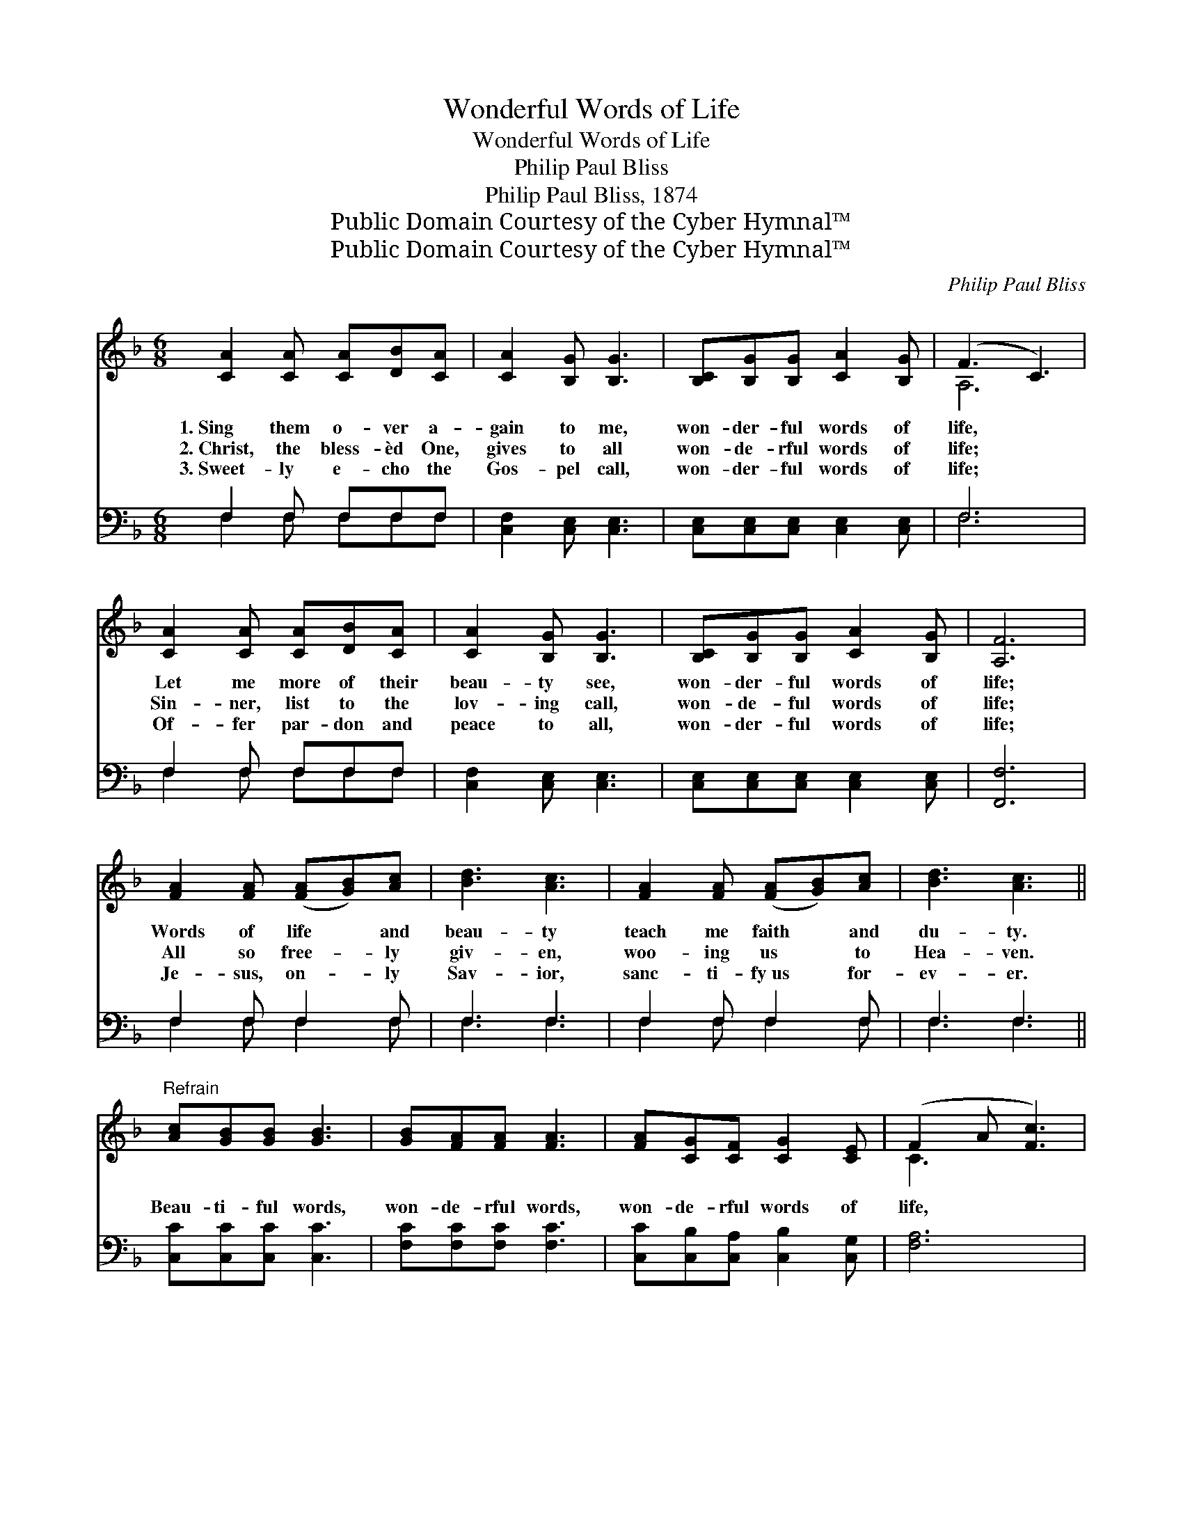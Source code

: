 X:1
T:Wonderful Words of Life
T:Wonderful Words of Life
T:Philip Paul Bliss
T:Philip Paul Bliss, 1874
T:Public Domain Courtesy of the Cyber Hymnal™
T:Public Domain Courtesy of the Cyber Hymnal™
C:Philip Paul Bliss
Z:Public Domain
Z:Courtesy of the Cyber Hymnal™
%%score ( 1 2 ) ( 3 4 )
L:1/8
M:6/8
K:F
V:1 treble 
V:2 treble 
V:3 bass 
V:4 bass 
V:1
 [CA]2 [CA] [CA][DB][CA] | [CA]2 [B,G] [B,G]3 | [B,C][B,G][B,G] [CA]2 [B,G] | (F3 C3) | %4
w: 1.~Sing them o- ver a-|gain to me,|won- der- ful words of|life, *|
w: 2.~Christ, the bless- èd One,|gives to all|won- de- rful words of|life; *|
w: 3.~Sweet- ly e- cho the|Gos- pel call,|won- der- ful words of|life; *|
 [CA]2 [CA] [CA][DB][CA] | [CA]2 [B,G] [B,G]3 | [B,C][B,G][B,G] [CA]2 [B,G] | [A,F]6 | %8
w: Let me more of their|beau- ty see,|won- der- ful words of|life;|
w: Sin- ner, list to the|lov- ing call,|won- de- ful words of|life;|
w: Of- fer par- don and|peace to all,|won- der- ful words of|life;|
 [FA]2 [FA] ([FA][GB])[Ac] | [Bd]3 [Ac]3 | [FA]2 [FA] ([FA][GB])[Ac] | [Bd]3 [Ac]3 || %12
w: Words of life * and|beau- ty|teach me faith * and|du- ty.|
w: All so free- * ly|giv- en,|woo- ing us * to|Hea- ven.|
w: Je- sus, on- * ly|Sav- ior,|sanc- ti- fy~us * for-|ev- er.|
"^Refrain" [Ac][GB][GB] [GB]3 | [GB][FA][FA] [FA]3 | [FA][CG][CF] [CG]2 [CE] | (F2 A [Fc]3) | %16
w: ||||
w: Beau- ti- ful words,|won- de- rful words,|won- de- rful words of|life, * *|
w: ||||
 [Ac][GB][GB] [GB]3 | [GB][FA][FA] [FA]3 | [FA][CG][CF] [CG]2 [CE] | [CF]6 |] %20
w: ||||
w: Beau- ti- ful words,|won- de- rful words,|won- de- rful words of|life.|
w: ||||
V:2
 x6 | x6 | x6 | A,6 | x6 | x6 | x6 | x6 | x6 | x6 | x6 | x6 || x6 | x6 | x6 | C3 x3 | x6 | x6 | %18
 x6 | x6 |] %20
V:3
 F,2 F, F,F,F, | [C,F,]2 [C,E,] [C,E,]3 | [C,E,][C,E,][C,E,] [C,E,]2 [C,E,] | F,6 | F,2 F, F,F,F, | %5
 [C,F,]2 [C,E,] [C,E,]3 | [C,E,][C,E,][C,E,] [C,E,]2 [C,E,] | [F,,F,]6 | F,2 F, F,2 F, | F,3 F,3 | %10
 F,2 F, F,2 F, | F,3 F,3 || [C,C][C,C][C,C] [C,C]3 | [F,C][F,C][F,C] [F,C]3 | %14
 [C,C][C,B,][C,A,] [C,B,]2 [C,G,] | [F,A,]6 | [C,C][C,C][C,C] [C,C]3 | [F,C][F,C][F,C] [F,C]3 | %18
 [C,C][C,B,][C,A,] [C,B,]2 [C,G,] | [F,A,]6 |] %20
V:4
 F,2 F, F,F,F, | x6 | x6 | F,6 | F,2 F, F,F,F, | x6 | x6 | x6 | F,2 F, F,2 F, | F,3 F,3 | %10
 F,2 F, F,2 F, | F,3 F,3 || x6 | x6 | x6 | x6 | x6 | x6 | x6 | x6 |] %20


